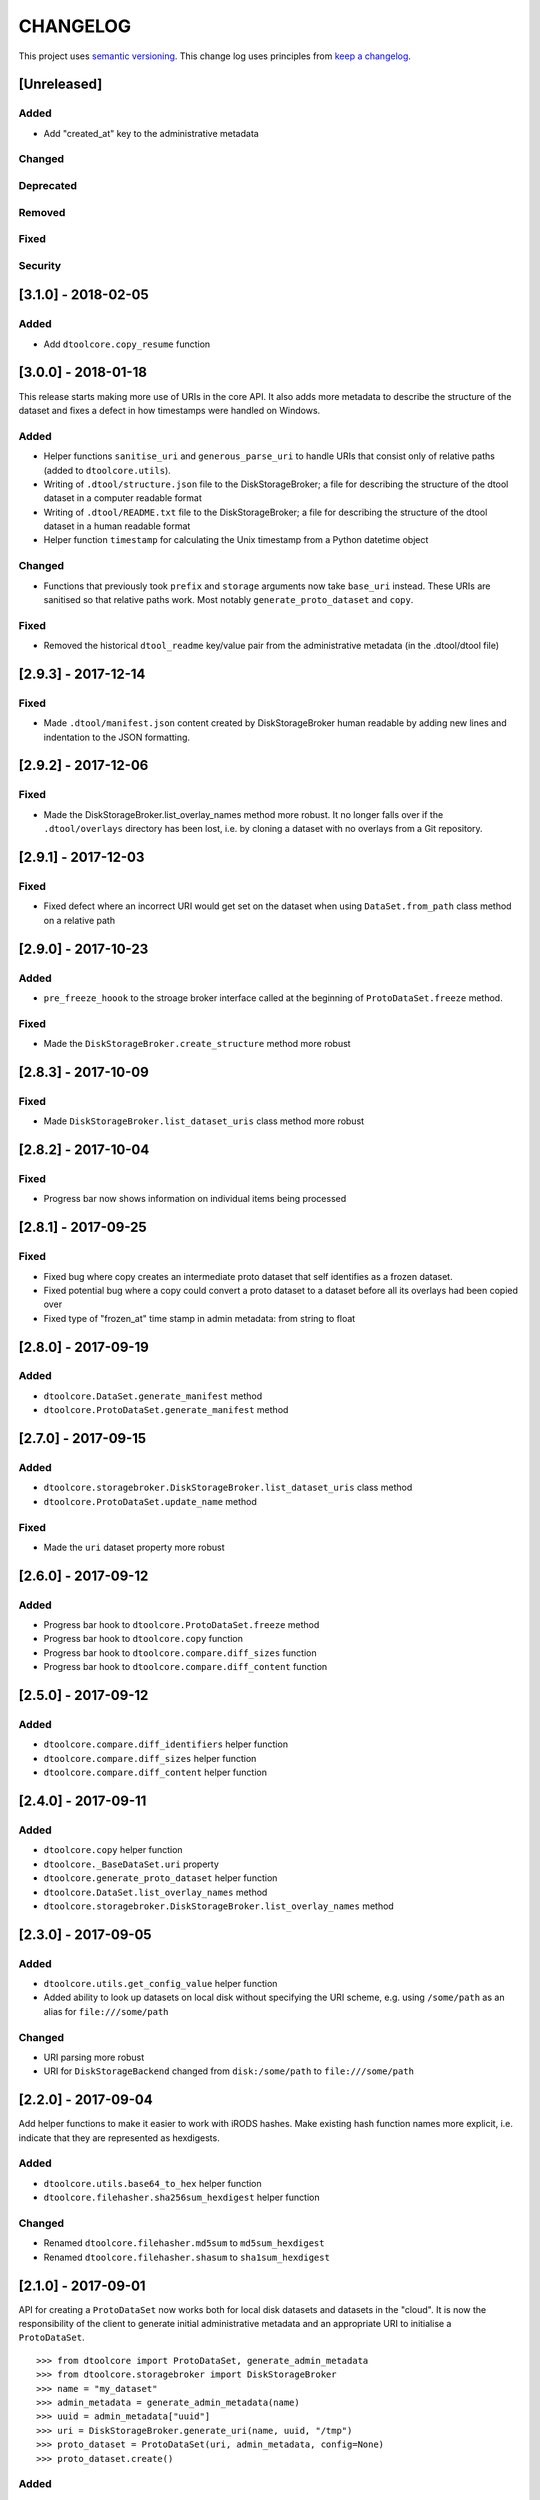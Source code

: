 CHANGELOG
=========

This project uses `semantic versioning <http://semver.org/>`_.
This change log uses principles from `keep a changelog <http://keepachangelog.com/>`_.

[Unreleased]
------------

Added
^^^^^

- Add "created_at" key to the administrative metadata


Changed
^^^^^^^


Deprecated
^^^^^^^^^^


Removed
^^^^^^^


Fixed
^^^^^


Security
^^^^^^^^


[3.1.0] - 2018-02-05
--------------------

Added
^^^^^

- Add ``dtoolcore.copy_resume`` function


[3.0.0] - 2018-01-18
--------------------

This release starts making more use of URIs in the core API. It also adds more
metadata to describe the structure of the dataset and fixes a defect in how
timestamps were handled on Windows.

Added
^^^^^

* Helper functions ``sanitise_uri`` and ``generous_parse_uri`` to handle URIs
  that consist only of relative paths (added to ``dtoolcore.utils``).
* Writing of ``.dtool/structure.json`` file to the DiskStorageBroker; a file
  for describing the structure of the dtool dataset in a computer readable format
* Writing of ``.dtool/README.txt`` file to the DiskStorageBroker; a file
  for describing the structure of the dtool dataset in a human readable format
* Helper function ``timestamp`` for calculating the Unix timestamp from a
  Python datetime object

Changed
^^^^^^^

* Functions that previously took ``prefix`` and ``storage`` arguments now take
  ``base_uri`` instead. These URIs are sanitised so that relative paths work.
  Most notably ``generate_proto_dataset`` and ``copy``.


Fixed
^^^^^

* Removed the historical ``dtool_readme`` key/value pair from the
  administrative metadata (in the .dtool/dtool file)


[2.9.3] - 2017-12-14
--------------------

Fixed
^^^^^

- Made ``.dtool/manifest.json`` content created by DiskStorageBroker human
  readable by adding new lines and indentation to the JSON formatting.


[2.9.2] - 2017-12-06
--------------------

Fixed
^^^^^

- Made the DiskStorageBroker.list_overlay_names method more robust. It no
  longer falls over if the ``.dtool/overlays`` directory has been lost, i.e. by
  cloning a dataset with no overlays from a Git repository.


[2.9.1] - 2017-12-03
--------------------

Fixed
^^^^^

- Fixed defect where an incorrect URI would get set on the dataset when using
  ``DataSet.from_path`` class method on a relative path


[2.9.0] - 2017-10-23
--------------------

Added
^^^^^

- ``pre_freeze_hoook`` to the stroage broker interface called at the beginning
  of ``ProtoDataSet.freeze`` method.

Fixed
^^^^^

- Made the ``DiskStorageBroker.create_structure`` method more robust


[2.8.3] - 2017-10-09
--------------------

Fixed
^^^^^

- Made ``DiskStorageBroker.list_dataset_uris`` class method more robust


[2.8.2] - 2017-10-04
--------------------

Fixed
^^^^^

- Progress bar now shows information on individual items being processed


[2.8.1] - 2017-09-25
--------------------

Fixed
^^^^^

- Fixed bug where copy creates an intermediate proto dataset that self
  identifies as a frozen dataset.
- Fixed potential bug where a copy could convert a proto dataset to
  a dataset before all its overlays had been copied over
- Fixed type of "frozen_at" time stamp in admin metadata: from string to float


[2.8.0] - 2017-09-19
--------------------

Added
^^^^^

- ``dtoolcore.DataSet.generate_manifest`` method
- ``dtoolcore.ProtoDataSet.generate_manifest`` method



[2.7.0] - 2017-09-15
--------------------

Added
^^^^^

- ``dtoolcore.storagebroker.DiskStorageBroker.list_dataset_uris`` class method
- ``dtoolcore.ProtoDataSet.update_name`` method

Fixed
^^^^^

- Made the ``uri`` dataset property more robust


[2.6.0] - 2017-09-12
--------------------

Added
^^^^^

- Progress bar hook to ``dtoolcore.ProtoDataSet.freeze`` method
- Progress bar hook to ``dtoolcore.copy`` function
- Progress bar hook to ``dtoolcore.compare.diff_sizes`` function
- Progress bar hook to ``dtoolcore.compare.diff_content`` function


[2.5.0] - 2017-09-12
--------------------

Added
^^^^^

- ``dtoolcore.compare.diff_identifiers`` helper function
- ``dtoolcore.compare.diff_sizes`` helper function
- ``dtoolcore.compare.diff_content`` helper function


[2.4.0] - 2017-09-11
--------------------

Added
^^^^^

- ``dtoolcore.copy`` helper function
- ``dtoolcore._BaseDataSet.uri`` property
- ``dtoolcore.generate_proto_dataset`` helper function
- ``dtoolcore.DataSet.list_overlay_names`` method
- ``dtoolcore.storagebroker.DiskStorageBroker.list_overlay_names`` method


[2.3.0] - 2017-09-05
--------------------

Added
^^^^^

- ``dtoolcore.utils.get_config_value`` helper function
- Added ability to look up datasets on local disk without specifying
  the URI scheme, e.g. using ``/some/path`` as an alias for
  ``file:///some/path``


Changed
^^^^^^^

- URI parsing more robust
- URI for ``DiskStorageBackend`` changed from ``disk:/some/path`` to
  ``file:///some/path``


[2.2.0] - 2017-09-04
--------------------

Add helper functions to make it easier to work with iRODS hashes.
Make existing hash function names more explicit, i.e. indicate
that they are represented as hexdigests.

Added
^^^^^

- ``dtoolcore.utils.base64_to_hex`` helper function
- ``dtoolcore.filehasher.sha256sum_hexdigest`` helper function


Changed
^^^^^^^

- Renamed ``dtoolcore.filehasher.md5sum`` to ``md5sum_hexdigest`` 
- Renamed ``dtoolcore.filehasher.shasum`` to ``sha1sum_hexdigest`` 



[2.1.0] - 2017-09-01
--------------------

API for creating a ``ProtoDataSet`` now works both for local disk datasets and
datasets in the "cloud". It is now the responsibility of the client to generate
initial administrative metadata and an appropriate URI to initialise a
``ProtoDataSet``.

::

    >>> from dtoolcore import ProtoDataSet, generate_admin_metadata
    >>> from dtoolcore.storagebroker import DiskStorageBroker
    >>> name = "my_dataset"
    >>> admin_metadata = generate_admin_metadata(name)
    >>> uuid = admin_metadata["uuid"]
    >>> uri = DiskStorageBroker.generate_uri(name, uuid, "/tmp")
    >>> proto_dataset = ProtoDataSet(uri, admin_metadata, config=None)
    >>> proto_dataset.create()


Added
^^^^^

- ``generate_admin_metadata`` helper function
- ``DiskStorageBroker.generate_uri`` class method, used by client to generate
  URI for initialising ``ProtoDataSet`` class
- ``ProtoDataSet.create`` method to do some tasks previously carried out by
  ``ProtoDataSet.create_structure``


Changed
^^^^^^^

- ``ProtoDataSet.put_item`` now returns the handle assigned to the item.


Removed
^^^^^^^

- ``ProtoDataSet.create_structure`` and ``ProtoDataSet.new`` class methods,
  responsibility for generating initial admin metadata moved to client



[2.0.0] -  2017-08-30
---------------------

Completely new API to be able to work with data stored on disk as well as data
stored in the cloud or in other backends.

Previously the ``dtoolcore.DataSet`` could be used both for building up,
updating and reading a dataset. Now the ``dtoolcore.DataSet`` class can only be
used for reading a dataset and add overlays. To build up a dataset one has to
use the ``dtoolcore.ProtoDataSet`` class. It is no longer possible to update an
existing dataset.

The reading and writing of data is abstracted into the concept of a storage
broker. An example storage broker for working with data on disk is
``dtoolcore.storagebroker.DiskStorageBroker``.

The structure of the manifest has also been updated. Instead of storing data
items in a list called ``file_list`` they are stored in a dictionary called
``items``.

Added
^^^^^

Changed
^^^^^^^

- DataSet split into ProtoDataSet (for writing) and DataSet (for reading)
- Updated dataset item identifier from file content sha1sum to relative file
  path sha1sum
- Changed manifest item storage from list ("file_list") to dictionary ("items")
- Manifest item keys have changed from:
  - ``path`` to ``relpath``
  - ``size`` to ``size_in_bytes``
  - ``mtime`` to ``utc_timestamp``

Deprecated
^^^^^^^^^^


Removed
^^^^^^^

- Removed dependency on PyYAML


Fixed
^^^^^

Security
^^^^^^^^


[1.0.0] - 2017-05-09
--------------------

Changed
^^^^^^^

- Updated version number from 0.15.0 to 1.0.0


[0.15.0] - 2017-04-25
---------------------

Added
^^^^^

- ``dtoolcore.utils.getuser()`` function to make it more robust on windows

Fixed
^^^^^

- Issue when USERNAME not in environment on windows
- Issues with tests not working on windows


[0.14.0] - 2017-04-24
---------------------


Added
^^^^^

- Exposed previously private :func:`dtoolcore.filehasher.hashsum` function
  to enable clients to build their own md5sum/other hash algorithms to add
  as overlays to datasets
- ``ignore_prefixes`` parameter to Manifest initialisation


Changed
^^^^^^^

- ``DataSet.item_from_hash()`` now ``DataSet.item_from_identifier()``
- ``DataSet.item_path_from_hash()`` now ``DataSet.abspath_from_identifier()``
- ``DataSet.overlays`` property now ``DataSet.access_overlays()`` function
- Overlays now include information from manifest
- A dataset's manifest now ignores the ``.dtool`` directory and the dataset's readme


Removed
^^^^^^^

- ``mimetype`` from structural metadata stored in the manifest
  now clients will have to add this separately as an overlay if required
- Ability to use md5sum as the manifest hashing algorithm;
  now clients will have to add these separately as overlays if required
- :func:`dtoolcore.filehasher.md5sum` helper function


Fixed
^^^^^

- Empty .dtool/overlays directory no longer raises error when accessing
  overlays


[0.13.0] - 2017-03-14
---------------------

Initial port of core API functionality from dtool.
